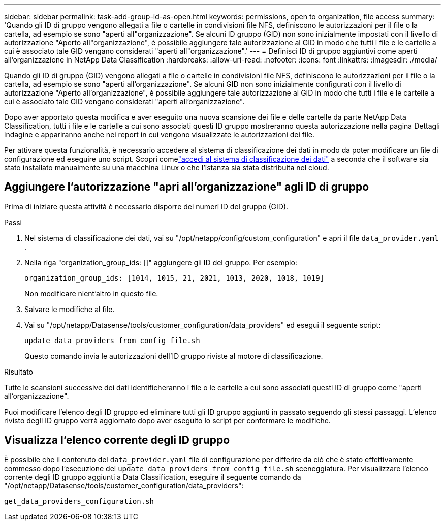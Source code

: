 ---
sidebar: sidebar 
permalink: task-add-group-id-as-open.html 
keywords: permissions, open to organization, file access 
summary: 'Quando gli ID di gruppo vengono allegati a file o cartelle in condivisioni file NFS, definiscono le autorizzazioni per il file o la cartella, ad esempio se sono "aperti all"organizzazione".  Se alcuni ID gruppo (GID) non sono inizialmente impostati con il livello di autorizzazione "Aperto all"organizzazione", è possibile aggiungere tale autorizzazione al GID in modo che tutti i file e le cartelle a cui è associato tale GID vengano considerati "aperti all"organizzazione".' 
---
= Definisci ID di gruppo aggiuntivi come aperti all'organizzazione in NetApp Data Classification
:hardbreaks:
:allow-uri-read: 
:nofooter: 
:icons: font
:linkattrs: 
:imagesdir: ./media/


[role="lead"]
Quando gli ID di gruppo (GID) vengono allegati a file o cartelle in condivisioni file NFS, definiscono le autorizzazioni per il file o la cartella, ad esempio se sono "aperti all'organizzazione".  Se alcuni GID non sono inizialmente configurati con il livello di autorizzazione "Aperto all'organizzazione", è possibile aggiungere tale autorizzazione al GID in modo che tutti i file e le cartelle a cui è associato tale GID vengano considerati "aperti all'organizzazione".

Dopo aver apportato questa modifica e aver eseguito una nuova scansione dei file e delle cartelle da parte NetApp Data Classification, tutti i file e le cartelle a cui sono associati questi ID gruppo mostreranno questa autorizzazione nella pagina Dettagli indagine e appariranno anche nei report in cui vengono visualizzate le autorizzazioni dei file.

Per attivare questa funzionalità, è necessario accedere al sistema di classificazione dei dati in modo da poter modificare un file di configurazione ed eseguire uno script.  Scopri comelink:reference-log-in-to-instance.html["accedi al sistema di classificazione dei dati"] a seconda che il software sia stato installato manualmente su una macchina Linux o che l'istanza sia stata distribuita nel cloud.



== Aggiungere l'autorizzazione "apri all'organizzazione" agli ID di gruppo

Prima di iniziare questa attività è necessario disporre dei numeri ID del gruppo (GID).

.Passi
. Nel sistema di classificazione dei dati, vai su "/opt/netapp/config/custom_configuration" e apri il file `data_provider.yaml` .
. Nella riga "organization_group_ids: []" aggiungere gli ID del gruppo. Per esempio:
+
 organization_group_ids: [1014, 1015, 21, 2021, 1013, 2020, 1018, 1019]
+
Non modificare nient'altro in questo file.

. Salvare le modifiche al file.
. Vai su "/opt/netapp/Datasense/tools/customer_configuration/data_providers" ed esegui il seguente script:
+
 update_data_providers_from_config_file.sh
+
Questo comando invia le autorizzazioni dell'ID gruppo riviste al motore di classificazione.



.Risultato
Tutte le scansioni successive dei dati identificheranno i file o le cartelle a cui sono associati questi ID di gruppo come "aperti all'organizzazione".

Puoi modificare l'elenco degli ID gruppo ed eliminare tutti gli ID gruppo aggiunti in passato seguendo gli stessi passaggi.  L'elenco rivisto degli ID gruppo verrà aggiornato dopo aver eseguito lo script per confermare le modifiche.



== Visualizza l'elenco corrente degli ID gruppo

È possibile che il contenuto del `data_provider.yaml` file di configurazione per differire da ciò che è stato effettivamente commesso dopo l'esecuzione del `update_data_providers_from_config_file.sh` sceneggiatura.  Per visualizzare l'elenco corrente degli ID gruppo aggiunti a Data Classification, eseguire il seguente comando da "/opt/netapp/Datasense/tools/customer_configuration/data_providers":

 get_data_providers_configuration.sh